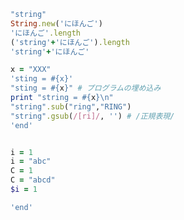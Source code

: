 #+BEGIN_SRC ruby :session session :results output
"string"
String.new('にほんご')
'にほんご'.length
('string'+'にほんご').length
'string'+'にほんご'

x = "XXX"
'sting = #{x}'
"sting = #{x}" # プログラムの埋め込み
print "string = #{x}\n"
"string".sub("ring","RING") 
"string".gsub(/[ri]/, '') # /正規表現/
'end'

#+END_SRC

#+RESULTS:
#+begin_example
"string"
"にほんご"
4
10
"stringにほんご"
"XXX"
"sting = \#{x}"
"sting = XXX"
\string = XXX
nil
"stRING"
"stng"
#+end_example


#+BEGIN_SRC ruby :session session :results output

i = 1
i = "abc"
C = 1
C = "abcd"
$i = 1

'end'

#+END_SRC

#+RESULTS:
: 1
: "abc"
: 1
: (irb):203: warning: already initialized constant C
: (irb):202: warning: previous definition of C was here
: "abcd"


